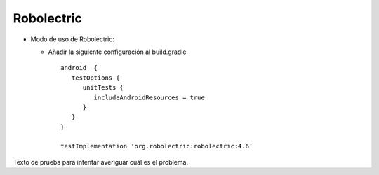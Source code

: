 Robolectric
===========

* Modo de uso de Robolectric:

  - Añadir la siguiente configuración al build.gradle

    ::

      android  {
         testOptions {
            unitTests {
               includeAndroidResources = true
            }
         }
      }

      testImplementation 'org.robolectric:robolectric:4.6'

Texto de prueba para intentar averiguar cuál es el problema.
